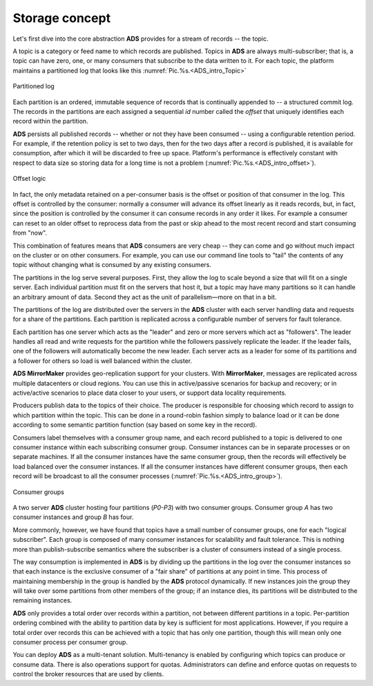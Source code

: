 Storage concept
===================

Let's first dive into the core abstraction **ADS** provides for a stream of records -- the topic.

A topic is a category or feed name to which records are published. Topics in **ADS** are always multi-subscriber; that is, a topic can have zero, one, or many consumers that subscribe to the data written to it. For each topic, the platform maintains a partitioned log that looks like this :numref:`Pic.%s.<ADS_intro_Topic>`

.. _ADS_intro_Topic:

.. figure:: ./imgs/ADS_intro_Topic.png
   :align: center

   Partitioned log 

Each partition is an ordered, immutable sequence of records that is continually appended to -- a structured commit log. The records in the partitions are each assigned a sequential *id* number called the *offset* that uniquely identifies each record within the partition.

**ADS** persists all published records -- whether or not they have been consumed -- using a configurable retention period. For example, if the retention policy is set to two days, then for the two days after a record is published, it is available for consumption, after which it will be discarded to free up space. Platform's performance is effectively constant with respect to data size so storing data for a long time is not a problem (:numref:`Pic.%s.<ADS_intro_offset>`).

.. _ADS_intro_offset:

.. figure:: ./imgs/ADS_intro_offset.png
   :align: center

   Offset logic 


In fact, the only metadata retained on a per-consumer basis is the offset or position of that consumer in the log. This offset is controlled by the consumer: normally a consumer will advance its offset linearly as it reads records, but, in fact, since the position is controlled by the consumer it can consume records in any order it likes. For example a consumer can reset to an older offset to reprocess data from the past or skip ahead to the most recent record and start consuming from "now".

This combination of features means that **ADS** consumers are very cheap -- they can come and go without much impact on the cluster or on other consumers. For example, you can use our command line tools to "tail" the contents of any topic without changing what is consumed by any existing consumers.

The partitions in the log serve several purposes. First, they allow the log to scale beyond a size that will fit on a single server. Each individual partition must fit on the servers that host it, but a topic may have many partitions so it can handle an arbitrary amount of data. Second they act as the unit of parallelism—more on that in a bit.

The partitions of the log are distributed over the servers in the **ADS** cluster with each server handling data and requests for a share of the partitions. Each partition is replicated across a configurable number of servers for fault tolerance.

Each partition has one server which acts as the "leader" and zero or more servers which act as "followers". The leader handles all read and write requests for the partition while the followers passively replicate the leader. If the leader fails, one of the followers will automatically become the new leader. Each server acts as a leader for some of its partitions and a follower for others so load is well balanced within the cluster.

**ADS MirrorMaker** provides geo-replication support for your clusters. With **MirrorMaker**, messages are replicated across multiple datacenters or cloud regions. You can use this in active/passive scenarios for backup and recovery; or in active/active scenarios to place data closer to your users, or support data locality requirements.

Producers publish data to the topics of their choice. The producer is responsible for choosing which record to assign to which partition within the topic. This can be done in a round-robin fashion simply to balance load or it can be done according to some semantic partition function (say based on some key in the record). 

Consumers label themselves with a consumer group name, and each record published to a topic is delivered to one consumer instance within each subscribing consumer group. Consumer instances can be in separate processes or on separate machines. If all the consumer instances have the same consumer group, then the records will effectively be load balanced over the consumer instances. If all the consumer instances have different consumer groups, then each record will be broadcast to all the consumer processes (:numref:`Pic.%s.<ADS_intro_group>`).

.. _ADS_intro_group:

.. figure:: ./imgs/ADS_intro_group.*
   :align: center

   Consumer groups 

A two server **ADS** cluster hosting four partitions (*P0-P3*) with two consumer groups. Consumer group *A* has two consumer instances and group *B* has four.

More commonly, however, we have found that topics have a small number of consumer groups, one for each "logical subscriber". Each group is composed of many consumer instances for scalability and fault tolerance. This is nothing more than publish-subscribe semantics where the subscriber is a cluster of consumers instead of a single process.

The way consumption is implemented in **ADS** is by dividing up the partitions in the log over the consumer instances so that each instance is the exclusive consumer of a "fair share" of partitions at any point in time. This process of maintaining membership in the group is handled by the **ADS** protocol dynamically. If new instances join the group they will take over some partitions from other members of the group; if an instance dies, its partitions will be distributed to the remaining instances.

**ADS** only provides a total order over records within a partition, not between different partitions in a topic. Per-partition ordering combined with the ability to partition data by key is sufficient for most applications. However, if you require a total order over records this can be achieved with a topic that has only one partition, though this will mean only one consumer process per consumer group.

You can deploy **ADS** as a multi-tenant solution. Multi-tenancy is enabled by configuring which topics can produce or consume data. There is also operations support for quotas. Administrators can define and enforce quotas on requests to control the broker resources that are used by clients. 

